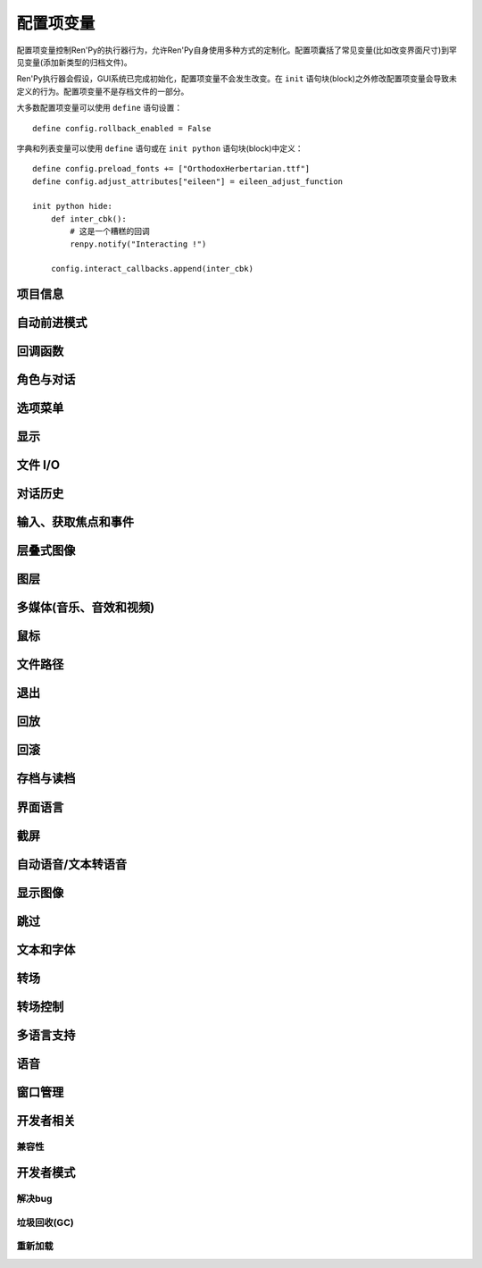 .. _configuration-variables:

=======================
配置项变量
=======================

配置项变量控制Ren'Py的执行器行为，允许Ren'Py自身使用多种方式的定制化。配置项囊括了常见变量(比如改变界面尺寸)到罕见变量(添加新类型的归档文件)。

Ren'Py执行器会假设，GUI系统已完成初始化，配置项变量不会发生改变。在 ``init`` 语句块(block)之外修改配置项变量会导致未定义的行为。配置项变量不是存档文件的一部分。

大多数配置项变量可以使用 ``define`` 语句设置：

::

    define config.rollback_enabled = False

字典和列表变量可以使用 ``define`` 语句或在 ``init python`` 语句块(block)中定义：

::

    define config.preload_fonts += ["OrthodoxHerbertarian.ttf"]
    define config.adjust_attributes["eileen"] = eileen_adjust_function

    init python hide:
        def inter_cbk():
            # 这是一个糟糕的回调
            renpy.notify("Interacting !")

        config.interact_callbacks.append(inter_cbk)

.. project-info:

项目信息
-------------

.. var:: config.name = ""

    一个字符串给定了游戏名。这个配置项还会用作回溯等日志文件名的一部分，与版本号一起使用。

.. var:: config.version = ""

    一个字符串，指定游戏版本号。这个配置项还会用作回溯等日志文件名的一部分。

.. var:: config.window_icon = None

    若非None，该项应该是一个图片的文件名。这个图片用作主窗口的图标。该项不会用作windows平台的执行程序和mac电脑的app缩略图，那些使用 :ref:`特殊文件 <special-files>`。

.. var:: config.window_title = None

    包含Ren'Py游戏的窗口标题的静态部分。后面加上 :var:`_window_subtitle` 就是窗口的完整标题名。

    若为None，也就是默认情况，默认值取 :var:`config.name`。

.. _auto-forward-mode:

自动前进模式
-------------

.. var:: config.afm_bonus = 25

    自动前进模式生效的情况下，计算对话字符串长度时，额外添加的字符数量。

.. var:: config.afm_callback = None

    若非None，这是一个Python函数，用于判断启用自动前进是否安全。该项的意义在于，语音系统中播放某个语音途中禁用自动前进功能。

.. var:: config.afm_characters = 250

    自动前进模式下，播放各段对话间存在一个间隔时间。该配置项设置的值表示该长度的字符串与这个间隔时间等效。

.. var:: config.afm_voice_delay = .5

    语音文件播放完成后，在AFM能进入下一段文本之前，等待的时间值，单位为秒。

.. _config-callbacks:

回调函数
-----------

.. var:: config.after_default_callbacks = [ ... ]

    一个函数列表。当 dafault 语句执行时会无参调用列表中的函数。
    default语句除了初始化阶段执行之外，还会在游戏启动之前、加载存档时、回滚之后、lint检查前和少数其他时机。

    与default语句类似，这些回调函数也是一个添加游戏必要数据的好地方。

.. var:: config.context_callback = None

    当Ren'Py进入一个新上下文(context)时(比如某个菜单上下文)，调用的回调函数。

.. var:: config.interact_callbacks = [ ... ]

    一个(不带入参的)回调函数列表，当互动行为开始或重新开始时调用列表中的函数。

.. var:: config.label_callbacks = []

    这是到达某个脚本标签(label)后会调用的函数列表。调用时使用两个参数。第一个参数是脚本标签(label)名。第二个参数在通过jump、call或创建新上下文(context)的情况下为True，其他情况下为False。

.. var:: config.periodic_callbacks = [ ... ]

    若非None，该项应该是一个函数列表。列表中的函数会以大约20Hz的频率被不断调用，不带任何入参。

.. var:: config.python_callbacks = [ ]

    一个函数列表。列表中的函数会在初始化阶段之外的任何时候被调用，不使用任何入参。

    这种函数的可能用途之一，是某个变量每次调整后，都需要使用一个函数将其值限制在某个范围内的情况。

    当Ren'Py启动时游戏未启动前，这些函数就可以被调用，而且可能这些函数相关的变量还未进行初始化。这些函数被要求处理这种情况，通过使用 ``hasattr(store, 'varname')`` 检查某个变量是否定义过。

.. var:: config.python_exit_callbacks = [ ]

    一个函数列表。当Ren'Py退出应用程序时会调用该列表的函数。该项设计用于Python模块中对象析构和内存释放。

    由于很多Ren'Py自身的模块在调用这些函数前就已被释放，此时调用Ren'Py提供的函数就是不安全的。

.. var:: config.scene_callbacks = [ ]

    一个回调函数列表。当运行scene语句或调用 :func:`renpy.scene` 函数时，将调用该配置项的函数列表。
    调用时使用一个入参，即调用scene语句作用的图层名称。
    当对应图层清空后，在scene语句中指定的图像添加前，设置的函数列表将被调用。

    Ren'Py处于自身的原因可能也会调用 renpy.scene。所以建议在运行这些回调函数前检查图层名。

.. var:: config.start_interact_callbacks = ...

    一个函数列表，当某个互动行为开始后(不带入参)被调用。某个互动行为重新开始的情况下，这些回调函数不会被调用。

.. var:: config.statement_callbacks = [ ... ]

    一个函数列表，在某个语句执行后将调用该配置项的函数列表。
    调用时，会将语句的名字作为参数传给这些函数。下面是一些比较特殊的语句名。
    

    "say"
        普通say语句。

    "say-bubble"
        气泡模式的say语句。

    "say-nvl"
        NVL模式的say语句。

    "say-centered"
        被设置为 :var:`centered` 的角色使用say语句。

    "menu":
        普通menu语句。

    "menu-nvl"
        NVL模式的menu语句。

    "menu-with-caption"
        带一个标题的menu语句。

    "menu-nvl-with-caption"
        NVL模式下带一个标题的menu语句。

    默认的回调函数就是实现 ``window auto`` 效果的函数。

.. var:: config.with_callback = None

    若非None，该项应该是一个函数，会在使用 :ref:`with语句 <with-statement>` 时被调用。
    这个函数可以在转场(transition)过程中对添加在界面上的临时元素做出响应。
    转场(transition)过程中，调用该函数时使用两个入参：当前正使用的转场，以及后续要使用的转场。
    第二个入参通常为None，除了在with语句中显式声明。
    该函数会返回一个转场(transition)，可能就是作为入参的那个转场，也可能不是。

.. _characters-and-dialogue:

角色与对话
-----------

.. var:: config.all_character_callbacks = [ ]

    可以通过所有角色调用的回调函数列表。这个列表会前向添加到指定角色回调函数列表。
    Ren'Py会把自身用到的回调函数添加到该列表中。

.. var:: config.character_callback = None

    :class:`Character` 对象回调参数 `callback` 的默认值。

.. var:: config.character_id_prefixes = [ ... ]

    该项指定了一个可以用于 :func:`Character` 对象的样式特性(property)前缀列表。当某个样式前缀与列表中的前缀匹配，带有那个前缀的可视组件就会应用对应的样式。

    例如，给默认GUI添加“namebox”前缀。当某个角色给定了 `namebox_background` 特性时，它会将带有id “namebox”的可视组件设置为say界面的 :propref:`background`。

.. var:: config.say_allow_dismiss = None

    若非None，这应是一个函数。当用户尝试dismiss某个 :ref:`say 语句 <say-statement>` 时，该函数会被调用，不使用任何入参。如果该函数返回True就允许dismiss，否则就忽略。

.. var:: config.say_arguments_callback = None

    若非None，这个函数使用当前发言角色作为第一个参数，参数列表后面是其他固定位置参数和关键词参数。任何时候使用say语句都会调用该函数。调用时通常包含一个interact入参，还可以使用其他在say语句中提供的参数。

    该函数会返回一对结果，包含一个固定位置入参的元组(大多数情况下是空的)，以及一个关键词入参的字典(大多数情况只包含interact)。

    举例：

    ::

        def say_arguments_callback(who, interact=True, color="#fff"):
            return (), { "interact" : interact, "what_color" : color }

        config.say_arguments_callback = say_arguments_callback

.. var:: config.say_sustain_callbacks = [ ... ]

    不使用入参调用的函数列表，在某行带pause分句的对话中，第二次或之后其他互动行为时被调用。该函数用于在暂停状态保持语音播放。

.. _choice-menus:

选项菜单
---------

.. var:: config.auto_choice_delay = None

    若非None，这个变量给定了一个时间值(单位为秒)，这个时间值内Ren'Py会暂停，之后会在游戏内选项中随机选择一个。我们希望这个配置项在发布版本中始终设置为None，不过没有什么人工做互动的情况下可以用来自动演示。

.. var:: config.menu_arguments_callback = None

    若该项不是None，应是一个函数，可能有固定位置入参和关键词入参。当menu语句运行时，就调用该项配置的函数。入参就是menu语句。

    返回值有两个，一个是包含固定入参的元组(大多数情况下是空的)，以及关键词入参的字典型数据。

.. var:: config.menu_include_disabled = False

    设置了这个配置项后，可以使用if语句将某个分支选项(choice)禁用，效果类似禁用某个按钮(button)。

.. var:: config.menu_window_subtitle = ""

    进入主菜单或游戏菜单时，:var:`_window_subtitle` (窗口标题)变量设置为该项的值。

.. var:: config.narrator_menu = True

    若为True，菜单内的叙述会使用旁白(narrator)角色。否则，叙述会显示为菜单标题。

.. _config-display:

显示
-------

.. var:: config.adjust_view_size = None

    若非None，该项应该是一个函数，使用两个入参：物理窗口的宽度和高度。它会返回一个元组，给出OpenGL视点(viewport)的宽度和高度，也就是Ren'Py会绘制图片的一块屏幕区域。

    该项配置用于配置Ren'Py只允许使用某些尺寸的屏幕。例如，下列配置值允许使用原始屏幕的整数倍大小(保持宽高比)：

    ::

        init python:

            def force_integer_multiplier(width, height):
                multiplier = min(width / config.screen_width, height / config.screen_height)
                multiplier = max(int(multiplier), 1)
                return (multiplier * config.screen_width, multiplier * config.screen_height)

            config.adjust_view_size = force_integer_multiplier

.. var:: config.display_start_callbacks = [ ]

    该项包含一个函数列表，在Ren'Py显示某个窗口后渲染窗口第一帧之前调用。
    该项的主要用途是，允许某些需要初始化GUI的库，比如OpenGL函数，读取资源文件。

.. var:: config.gl_clear_color = "#000"

    在有意义的图像绘制前，用于清理窗口使用的颜色。当游戏在窗口或显示器全屏模式下的显示器高宽比与游戏定义的高宽比不匹配时，letterbox或pillarbox的边框就是用的这种颜色。

.. var:: config.gl_lod_bias = -0.5

    uniform变量 :ref:`u_lod_bias <u-lod-bias>` 的默认值，控制Ren'Py使用的mipmap。

.. var:: config.gl_resize = True

    决定是否允许用户调整OpenGL绘制窗口的大小。

.. var:: config.gl_test_image = "black"

    运行OpenGL性能测试时使用的图片名称。这个图片会在启动时显示5帧或者0.25秒，然后自动隐藏。

.. var:: config.minimum_presplash_time = 0.0

    设置了一个时间值，单位为秒。表示presplash、安卓presplash或iOS的启动画面最短显示的时间。如果Ren'Py在这段时间内完成初始化，它将会休眠，确保图像至少显示配置的时间。如果Ren'Py启动耗时较长，启动画面也可以显示更久。

.. var:: config.nearest_neighbor = False

    默认使用近邻过滤，支持像素化和柔化。

.. var:: config.physical_height = None

    若设置后，该项表示Ren'Py游戏窗口的默认高度，单位为像素。
    若没有设置，窗口的默认高度为 :var:`config.screen_height`。

.. var:: config.physical_width = None

    若设置后，该项表示Ren'Py游戏窗口的默认宽度，单位为像素。
    若没有设置，窗口的默认宽度为 :var:`config.screen_width`。

.. var:: config.screen_height = 600

    游戏窗口的虚拟高度，单位为像素。
    如果没有设置 :var:`config.physical_height` 的值，默认与游戏窗口尺寸相同。
    通常会该项设置为比 :func:`gui.init` 更大的数值。

.. var:: config.screen_width = 800

    游戏窗口的虚拟宽度，单位为像素。
    如果没有设置 :var:`config.physical_height` 的值，默认与游戏窗口尺寸相同。
    通常会该项设置为比 :func:`gui.init` 更大的数值。

.. var:: config.shader_part_filter = None

    若不是None，该项是一个函数，调用时使用一个shader组成的元组作为入参。返回值是一个新的shader元组。

.. _file-i-o:

文件 I/O
---------

.. var:: config.file_open_callback = None

    若非None，该项是一个函数，当某个文件需要被打开是会调用该函数。函数会返回一个类似文件的对象，或者使用Ren'Py的文件加载机制时返回None。类似文件的对象必须能用使用read、seed、tell和close方法。

    对应的，还需要定义 :var:`config.loadable_callback` 。

.. var:: config.open_file_encoding = False

    若非False，:func:`renpy.open_file` 的 `encoding` 参数为None时，则使用该配置项。
    该配置项主要用于Python 2游戏使用Python 3的 :func:`renpy.file` 函数可以默认以文本模式打开文件。

    该配置项的默认值源自环境变量RENPY_OPEN_FILE_ENCODING。

.. _config-history:

对话历史
--------

.. var:: config.history_callbacks = [ ... ]

    该项包含一个回调(callback)函数列表，其中的回调函数会在Ren'Py在_history_list中添加新对象之前被调用。调用回调函数时，新增的HistoryEntry对象会作为第一个入参，还可以在那个对象中添加新的字段(field)。

    Ren'Py使用内置的历史回调函数，所以创作者应该将自己的回调函数添加到这个列表中，而不是替换整个列表。

.. var:: config.history_current_dialogue = True

    若为True，当前对话会加入并显示在history界面中。

.. var:: config.history_length = None

    Ren'Py保存的对话历史层的数量。该项被默认GUI设置为250。

.. _input-focus-and-events

输入、获取焦点和事件
---------------------

.. var:: config.allow_screensaver = True

    若为True，游戏运行时可以激活截屏工具。若为False，禁用截屏工具。

.. var:: config.controller_blocklist = [ ... ]

    一个字符串列表，每个字符串都会尝试匹配对应游戏控制器的GUID。
    当字符串匹配到控制器GUID(可以在 :file:`log.txt` 中看到对应日志)或其前缀，将在初始化阶段就禁用对应控制器。

.. var:: config.focus_crossrange_penalty = 1024

    当用键盘移动焦点时，这是应用于垂直于所选方向的宽容度，单位为像素。

.. var:: config.input_caret_blink = 1.0

    若非False，将设置默认光标的闪烁间隔时间，单位为秒。

.. var:: config.keymap = { ... }

    这个配置项是一个字典，包含了键盘按键和鼠标按键跟每个操作之间的映射关系。详见 :doc:`定制按键映射 <keymap>` 章节内容。

.. var:: config.longpress_duration = 0.5

    在触控设备上，用户需要按住屏幕多少时间才会被认为是一次长按操作。

.. var:: config.longpress_radius = 15

    在触控设备上，用户长按需要维持的最小像素数量。

.. var:: config.longpress_vibrate = .1

    在触控设备上，用户长按操作后的震动时长。

.. var:: config.pad_bindings = { ... }

    等效于游戏手柄的 :var:`config.keymap`。详见 :doc:`keymap` 章节。

.. var:: config.pass_controller_events = False

    若为True，类似pygame控制器的相关事件会发送到可视组件的事件处理器。反之，则由Ren'Py处理以上事件。

.. var:: config.pass_joystick_events = False

    若为True，类似pygame手柄的相关事件会发送到可视组件的事件处理器。反之，则由Ren'Py处理以上事件。

.. var:: config.web_input = True

    若为True，Web平台会使用浏览器的输入系统处理 :func:`renpy.input`。
    若为False，Ren'Py使用自己的输入系统。浏览器的输入系统支持更多语言类型、虚拟键盘等一些便利功能，但无法定制化。

    该项可以在初始化阶段修改，也可以在translate python语句块中修改。

    若要在触控设备上使用浏览器的输入系统，可以这样设置：

    ::

        define config.web_input = renpy.variant("touch")

.. _config-layered-images:

层叠式图像
-----------

.. var:: config.layeredimage_offer_screen = True

    该项设置层叠式图像 ``offer_screen`` 特性的默认值。详见 :ref:`相关章节 <layeredimage-statement>` 。

.. _config-layers:

图层
------

.. var:: config.bottom_layers = [ "bottom", ... ]

    一个图层(layer)名的列表，该列表中的图层会显示在其他所有图层下面，并且不接受应用于所有图层上的转场(transition)。
    如果某个图层在该列表中，它就不能再存在于列表 :var:`config.layers`` 和 :var:`config.top_layers` 中。

.. var:: config.choice_layer = "screens"

    选择界面(使用menu语句)显示的图层(layer)名。

.. var:: config.clear_layers = [ ... ]

    一个图层(layer)名的列表，当进入主菜单和游戏菜单时，就会清除列表上所有图层的图像。

.. var:: config.context_clear_layers = [ 'screens', 'top', 'bottom', ... ]

    一个图层(layer)名的列表，当进入一个新的上下文(context)时，会清除列表上所有图层的图像。

.. var:: config.default_tag_layer = "master"

    图像显示的默认图层(layer)，前提是图像标签(tag)在 :var:`config.tag_layer` 不存在。

.. var:: config.detached_layers = [ ]

    该项设置的图层不会自动添加到场景中。
    它们总是被当作 :var:`粘滞图层 <config.sticky_layers>` ，并且用作嵌在 :class:`Layer` 可视组件中。

.. var:: config.interface_layer = "screens"

    内建界面显示时使用的图层。

.. var:: config.layer_clipping = { ... }

    控制图层(layer)剪裁。这是一个从图层名称到(x, y, height, width)元组的映射关系，其中x和y的值是从图层左上角开始计算的坐标值，height和width是图层的高和宽。

    如果某个图层没有在config.layer_clipping中提及，则该图层会使用其容器的完整尺寸，通常也就是整个界面。
    少数情况下其显示在一个可视组件 :class:`Layer` 内。

.. var:: config.layer_transforms = { }

    一个字典，用于表示图层名称与对应的变换列表。
    所有变换会在最后应用于图层，生效时间在 ``show layer`` 和 ``camera`` 变化之后。

    若图层名为None，变换会应用于所在定义在 :var:`config.layers` 中的图层，生效时间晚于各种转场(transition)。

.. var:: config.layers = [ 'master', 'transient', 'screens', 'overlay', ... ]

    该配置项是一个所有Ren'Py已知图层(layer)的列表，按这些图层在界面的显示顺序排列。(列表中第一个元素就是最底部的图层。)Ren'Py内部会使用“master”、“transient”、“screens”和“overlay”图层(未来可能还有其他图层)，所以这些图层应该总是保存在这个列表中。

    :func:`renpy.add_layer` 函数可以在不需要知道该配置项原始内容的情况下，新增图层到该列表。

.. var:: config.overlay_layers = [ 'overlay', ... ]

    该项是一个所有可覆盖图层(layer)的列表。可覆盖图层在overlay函数调用前会被清空。“overlay”图层应该总是放在这个列表中。

.. var:: config.say_layer = "screens"

    显示say界面的图层(layer)。指定的图层名必须配置在 :var:`config.context_clear_layers` 中。

.. var:: config.sticky_layers = [ "master", ... ]

    该项是一个图层名称的列表。当指定标签的图像显示在这些图层上时，可以暂时顶替 :var:`config.tag_layer` 项，作为图像标签的显示入口。

.. var:: config.tag_layer = { }

    一个字典，将图像标签(tag)字符串映射为图层(layer)名称字符串。当某个图像显示时没有指定图层，就可以根据图像标签在这个字典中找对应的图层。如果图像标签没有在字典中找到，就使用 :var:`config.default_tag_name` 配置的值。

.. var:: config.top_layers = [ "top", ... ]

    一个图层(layer)名的列表，该列表中的图层会显示在其他所有图层上面，并且不接受应用于所有图层上的转场(transition)。
    如果某个图层在该列表中，它就不能再存在于列表 :var:`config.layers`` 和 :var:`config.bottom_layers` 中。

.. var:: config.transient_layers = [ 'transient', ... ]

    该项变量是一个所有临时(transient)图层的列表。临时图层会在每次互动行为后被清空。“transient”应该总是保留在这个列表中。

.. _media-music-sound-and-video:

多媒体(音乐、音效和视频)
-------------------------

.. var:: define config.audio_filename_callback = None

    若非None，该函数调用时需要传入一个音频文件名，并返回另一个音频文件名，并实际播放后者。

    在音频文件格式需要改变，但又不想改游戏脚本时，可以使用该配置项。

.. var:: config.auto_channels = { "audio" : ( "sfx", "", ""  ), ... }

    该项用于定义自动音频通道。它将通道名映射为一个3元的元组：

    * 混合器使用的通道名。
    * 通道上播放文件的前缀。
    * 通道上播放文件的后缀。

.. var:: config.auto_movie_channel = True

    若为True，`play` 入参传入 :func:`Movie`。每个影片都会自动生成对应的音频通道名。

    :var:`config.single_movie_channel` 的优先级高于该配置项。

.. var:: config.context_fadein_music = 0

    上下文(context)发生变化时，Ren'Py播放音乐淡入的时间值，单位为秒。(通常是指游戏加载的情况)

.. var:: config.context_fadeout_music = 0

    上下文(context)发生变化时，Ren'Py播放音乐淡出的时间值，单位为秒。(通常是指游戏加载的情况)

.. var:: config.enter_sound = None

    若非None，这是进入游戏菜单播放的音效文件。

.. var:: config.exit_sound = None

    若非None，这是离开游戏菜单播放的音效文件。

.. var:: config.fadeout_audio = 0.016

    默认的音频淡出时间。
    使用 ``stop`` 语句和 :func:`renpy.music.stop` 函数停止某个音频，
    或者使用 ``play`` 语句和 :func:`renpy.music.play` 函数开始一段新的音轨都会用到淡出效果。
    不过音频队列不会使用淡出效果来衔接。

    这个暂短的淡出可以用来掩盖音频停止和切换时的点击声和爆音。

.. var:: config.game_menu_music = None

    若非None，该项是在游戏菜单时播放的音乐文件。

.. var:: config.main_menu_music = None

    若非None，就是一个在主菜单播放的音乐文件。

.. var:: config.main_menu_music_fadein = 0.0

    :var:`config.main_menu_music` 中用于淡入的时间，单位为秒。

.. var:: config.main_menu_stop_channels = [ "movie", "sound", "voice", ... ]

    一个音频通道列表名，当进入或返回主菜单时将停止对应音频通道的声音。

.. var:: config.mipmap_movies = False

    :func:`Movie` 的mipmap入参默认值。

.. var:: config.movie_mixer = "music"

    当某个 :func:`Movie` 对象自动定义的视频播放通道所使用的混合器(mixer)。

.. var:: config.play_channel = "audio"

    被 :func:`renpy.play` 、 :propref:`hover_sound` 和 :propref:`activate_sound` 使用的音频通道名称。

.. var::  config.preserve_volume_when_muted = False

    若为False，即默认值，当音频通道处于静音状态时，对应通道的音量值为0，并不能改变。
    否则，音频通道在静音状态下可以调整音量值。

.. var:: config.single_movie_channel = None

    若非None，当 `play` 参数传入 :func:`Movie` 时，该配置项决定了影片播放使用的通道。
    该项不能设置为“movie”，因为“movie”是Ren'Py预留的关键字。

.. var:: config.skip_sounds = False

    若为True，Ren'Py处于跳过(skipping)状态时将不会播放非循环播放的音频。

.. var:: config.sound = True

    若为True，使用声音。若为False，声音/混合器子系统完全禁用。

.. var:: config.sound_sample_rate = 48000

    声卡运行的采样率。如果你的所有wav文件都使用更低的采样率，修改该项配置可能会改善播放效果。

.. var:: config.web_video_base = "./game"

    在Web浏览器中播放影片时，该项是一个URL链接，与影片文件名相连后得到完整的视频播放链接地址。
    可以包括子目录，比如 “https://share.renpy.org/movies-for-mygame/” 。

    这样做可以让文件比较大的视频文件与游戏其他内容放在不同的服务器上。

.. var:: config.web_video_prompt = _("Touch to play the video.")

    iOS系统手机版Safari上运行时，用户需要点击后才能播放带音频的影片。
    该配置项是提示用户点击的消息。

.. var:: config.webaudio_required_types = [ "audio/ogg", "audio/mp3" ]

    运行在Web平台时，Ren'Py将会检查浏览器是否支持播放音频文件的媒体类型。如果支持则直接播放音频文件，如果不支持则使用可能会有声音跳跃问题的asm解码器。

    默认情况下，Chrome和火狐浏览器使用通用Web音频系统，而Safari使用wasm。
    如果游戏中只使用mp3音频文件，可以这样设置：

    ::

        define config.webaudio_required_types = [ "audio/mp3" ]

    在Safari上使用更快的Web音频系统也类似。

.. _config-mouse:


鼠标
-------

.. var:: config.mouse = None

    这个配置项控制用于定义的鼠标指针。若为空，使用系统鼠标，也就是一个黑白色的光标指针。

    否则，该项应该是一个给定多种鼠标类型动画的字典。默认库中使用的键(key)包括“default”、“say”、“with”、“menu”、“prompt”、“imagemap”、“pause”、“mainmenu”和“gamemenu”。键“default”必须存在，它会在其他特定键不存在的情况下使用。
    键可以带有一个 ``pressed_`` 前缀，表示鼠标按下时光标使用的图像。

    字典中的每个键对应的值都是一个(`image`, `xoffset`, `yoffset`)形式元组的列表，按帧排序。

    `image`
        鼠标指针图像。图像的最大尺寸取决于用户的硬件配置。32×32的图像可以用在任何地方，64×64在大多数硬件上可以运行。更大的图像可能就无法工作了。

    `xoffset`
        从指针左端开始算的热点(hotspot)偏移量，单位是像素。

    `yoffset`
        从指针顶端开始算的热点(hotspot)偏移量，单位是像素。

    序列帧以20Hz的频率播放，并在达到最后一帧时从头开始循环。

    :doc:`mouse` 有更多信息和样例。

.. var:: config.mouse_displayable = None

    若非None，该项可以是一个可视组件或者可以返回一个可视组件的可调用对象。
    如果可调用对象可以返回None，Ren'Py会预处理这种情况。

    如果该项的值指定为可视组件，鼠标光标将被隐藏，指定的可视组件会显示在其他所有画面元素之上。
    指定的可视组件可以相应所以鼠标光标位置和绘制的事件消息，与 :func:`MouseDisplayable` 等组件类似。

    :doc:`mouse` 有更多信息。

.. var:: config.mouse_focus_clickthrough = False

    若为True，鼠标点击使游戏窗口获取焦点，并正常处理点击事件。若为False，则鼠标点击事件将忽略。

.. var:: config.mouse_hide_time = 30

    在配置的时间值内没有鼠标操作就隐藏鼠标指针，单位为秒。该项应该配置成比读取一个界面的期望时间长，这样鼠标用户就不会遇到鼠标消失的时间比鼠标显示时间更长的情况。

    若为None，鼠标指针永远不会隐藏。

.. _config-paths:

文件路径
---------

.. var:: config.archives = [ ]

    用于搜索图片和其他数据的归档文件列表。所有归档文件的入口应该是包含归档文件基本名的字符串，不包含.rpa扩展名。

    归档文件的搜索按照列表中的顺序进行。第一个搜索到的归档文件会被使用。

    在启动阶段，Ren'Py会检索game目录内的所有归档文件，按照ascii码排序，自动插入到这个列表中。例如，如果Ren'Py找到了文件 :file:`data.rpa`、:file:`patch01.rpa` 和 :file:`patch02.rpa`，最终生成的列表为 ``['patch02', 'patch01', 'data']`` 。

.. var:: config.gamedir = ...

    游戏中 :file:`game/` 目录的完整路径。该项是一个只读变量。
    但不能保证所有文件都保存在该卢姆，尤其是在安卓之类的平台上。

.. var:: config.savedir = ...

    存档目录的完整路径。这只应该在 ``python early`` 语句块中配置。
    如果不在 ``python early`` 语句块中设置，则可以通过配置项 :var:`config.save_directory` 生成初始值。

.. var:: config.search_prefixes = [ "", "images/", ... ]

    搜索的文件名前添加的前缀列表。

.. var:: config.searchpath = [ 'common', 'game', ... ]

    一个目录列表，用于在这些目录下搜索图片、音乐、归档及其他媒体文件，但不包括脚本文件。该项会初始化为包含“common”和游戏目录的一个列表。

.. _config-quit:

退出
----

.. var:: config.quit_action : Action

    当用户点击程序窗口的退出按钮时调用的行为。默认的行为会提示用户确认是否真的想要退出。

.. var:: config.quit_callbacks = [ ... ]

    一个函数列表，在Ren'Py进程终止时将(无参)调用。用于释放资源，例如打开的文件或启动的线程。

.. var:: config.quit_on_mobile_background = False

    若为True，当移动app失去焦点时就会退出，而不是在后台保存自身状态。
    (参考配置项 :var:`config.save_on_mobile_background`，其控制具体表现。)

.. _config-replay:

回放
-----

.. var:: config.after_replay_callback = None

    若非None，该项是回放(replay)结束后，不使用入参那调用的函数。

.. var:: config.replay_scope = { "_game_menu_screen" : "preferences" }

    一个字典，在回放时将默认存储区的变量映射到指定的变量。

.. _config-rollback:

回滚
-----

.. var:: config.call_screen_roll_forward = False

    当界面的 `roll_forward` 特性值为None时，则使用该配置项的值。

.. var:: config.ex_rollback_classes = [ ]

    该项为一个对象列表，可以使之前的版本中回滚会告警的类，不再产生告警信息。
    如果创作者不想要某个类对回滚操作的支持，就把类的对象放在该列表中。

    有时候，并不需要如实一一添加，而只要把自定义类的基类 ``object`` 添加到列表中。

.. var:: config.fix_rollback_without_choice = False

    该项决定了回退时，内建菜单和imagemap的构建方式。该项默认值是False，表示只有之前选择的菜单选项是可以点击的。
    若设置为真(False)，之前的选择会被标记，但所有选项都不是可点击的。用户可以使用点击在回退缓存中处理随意向前。

.. var:: config.hard_rollback_limit = 100

    Ren'Py允许用会回滚的最大步数。该项设置为0则完全不允许回滚。我们不推荐这样做，因为回滚是用户错误使用跳过功能后，回看之前文本的有效途径。

.. var:: config.pause_after_rollback = False

    若为False，即默认值，回滚将跳过所有暂停，只在某些对话和菜单选项才会停止。
    若为True，Ren'Py在回滚时，所有用户可能遇到的没有设置时间的暂停都会停止。

.. var:: config.rollback_enabled = True

    设置是否允许用户在游戏中回滚(rollback)。若设置为False，用户不能主动回滚。

.. var:: config.rollback_length = 128

    当回滚(rollback)日志中存在超过这个配置项数量的语句时，Ren'Py会修剪日志。这也包括脚本改变导致的读取存档时，Ren'Py会回滚的最大步数。

    将该项设置得比默认值更低可能会导致Ren'Py运行不稳定。

.. var:: config.rollback_side_size = .2

	如果侧回滚被启用，则侧回滚的屏幕部分被单击或触摸时会导致回滚。

.. _config-saving-and-loading:

存档与读档
----------

.. var:: config.after_load_callbacks = [ ... ]

    读档时，(无入参)调用的回调函数列表。

    若回调函数会修改数据(例如，从旧版迁移数据到新版)，应该调用 :func:`renpy.block_rollback` 函数，以防止用户回滚导致修改回退。

.. var:: config.auto_load = None

    若非None，该项表示Ren'Py启动时自动加载的一个存档文件名。该项是提供给针对开发者用户，而不是终端用户用的。将该项设置为1的话，就会自动读取槽位1的存档。

.. var:: config.autosave_callback = None

    后台自动存档时，将调用的回调函数或行为函数列表。尽管可以在列表中添加行为函数，但如果返回其他行为函数则不会执行。

    若非行为类回调函数会显示一个可视组件或界面，需要调用 :func:`renpy.restart_interaction`。

    ::
        define config.autosave_callback = Notify("Autosaved.")

.. var:: config.autosave_frequency = 200

    表示经过多少次互动行为后会发生自动存档。如果要禁用自动存档，将 :var:`config.has_autosave` 设置为False，不需要修改该项的值。

.. var:: config.autosave_on_choice = True

    若为True，Ren'Py会在每次游戏内选项后自动存档。(当 :func:`renpy.choice_for_skipping` 被调用时。)

.. var:: config.autosave_on_input = True

    若为True，Ren'Py在用户输入文本时自动保存(调用 :func:`renpy.input` 时)。

.. var:: config.autosave_on_quit = True

    若为True，Ren'Py会在用户做出以下操作时尝试自动存档：退出、返回主菜单、游戏中读取其他存档。(存档时，当用户被提示确认就会执行自动存档。)

.. var:: config.autosave_prefix_callback = None

    若不是None，该项是一个无参调用的函数，会返回自动存档文件名的前缀。
    默认前缀为“auto-”，对应的存档文件名分别为“auto-1”、“auto-2”等。

.. var:: config.autosave_slots = 10

    自动存档使用的槽位编号。

.. var:: config.file_slotname_callback = None

    若非None，该项是一个回调函数，会被 :ref:`文件行为函数 <file-actions>` 使用，将某个存档页和对应的名称转换为存档槽的名称，
    并传给 :ref:`存档函数 <save-functions>`。

    `page`
        该项是一个字符串，对应当前存档页的名称。该字符串通常包含一个数字，但也可能会包含特殊字符串比如“quick”或“auto”。

    `name`
        该项是一个字符串，包含当前存档页上某个存档槽的名称。
        该项也可以包含正则表达式(比如 r'\d+')，所有匹配正则表达式的结果都将包含在返回结果中。

    默认行为等效于：

    ::

        def file_slotname_callback(page, name):
            return page + "-" + name

        config.file_slotname_callback = file_slotname_callback

    该配置项的用途之一是，给存档文件名加前缀。

    相关信息查看 :var:`config.autosave_prefix_callback`。

.. var:: config.has_autosave = True

    若为True，游戏会启动自动保存。若为False，禁用自动保存。

.. var:: config.load_failed_label = None

    如果配置为一个字符串，表示一个脚本标签(label)。脚本修改过多导致Ren'Py无法恢复产生读档失败的情况下，将跳转到该脚本标签。
    在执行读档前，Ren'Py将主控流程切换为最后执行语句开头，并清空调用栈。

    也可以配置为一个函数。该函数没有入参，返回值需要是一个脚本标签(label)。

.. var:: config.loadable_callback = None

    若非None，该函数调用时带一个文件名。当文件可以加载时，函数返回True，否则返回False。这个函数可以跟
    :var:`config.file_open_callback` 或 :var:`config.missing_image_callback` 协同生效。

.. var:: config.quicksave_slots = 10

    快速存档使用的槽位编号。

.. var:: config.save = True

    若为True，Ren'Py才允许玩家存档。若为False，Ren'Py则不允许玩家存档，甚至不会显示任何存档。

.. var:: config.save_directory = "..."

    用于生成游戏和保存持久化信息使用的目录。具体的游戏目录取决于不同的平台：

    Windows
        %APPDATA%/RenPy/`save_directory`

    Mac OS X
        ~/Library/RenPy/`save_directory`

    Linux/Other
        ~/.renpy/`save_directory`

    该项设置为None的话，将在game目录下创建一个“saves”文件夹。不推荐这样做，因为这无法防止game目录被系统的多用户共享。当某个游戏以管理员身份安装，以普通用户运行时，这种配置也会导致运行问题。

    配置该项时，必须使用define语句或者Python语句块。无论使用哪种，配置项的语句都会在其他任何语句之前运行，所以其应该是一个字符串而不能是表达式。

    需要打开存档目录时，使用 :var:`config.savedir` 而不是config.save_directory。

.. var:: config.save_dump = False

   如果设置为True，存档时Ren'Py会创建文件save_dump.txt。生成的文件包含所有存档文件中的对象。每一行包含相关的占用空间估测，对象路径，某个对象是否别名的信息，以及对象的行为表现。

.. var:: config.save_json_callbacks = [ ]

    用于创建json对象的一个回调函数列表，创建的json对象可以通过 :func:`FileJson`
    和 :func:`renpy.slot_json` 接入并执行存储和标记操作。

    每个回调函数都是用某个保存过的Python字典调用。回调函数修改字典内容时，应使用适配json的Python数据类型，比如数值、字符串、列表和字典。在字典结尾的回调函数会作为存档槽位的一部分保存。

    字典中的键值可能开始是一个下划线符号(_)。这些键是Ren'Py使用的，并且不应该修改。

    例如：

    ::

        init python:
            def jsoncallback(d):
                d["playername"] = player_name

            config.save_json_callbacks.append(jsoncallback)

    ``FileJson(slot)`` 和 ``renpy.slot_json(slot)`` 会在游戏存档时，将 ``d`` 的状态覆盖。
    游戏存档时，变量 ``player_name`` 的值依然可以通过 ``FileJson(slot, "playername")`` 访问。

.. var:: config.save_on_mobile_background = True

    若为True，移动app会在失去焦点时保存自身状态。保存状态的方式需要在app重新启动后能自动读档(并回复进度)。

.. var:: config.save_persistent = True

    若为True，Ren'Py会保存持久化数据。若为False，持久化数据不会保存在存档中，游戏结束后持久化数据任何改变都将丢失。

.. var:: config.save_physical_size = True

    若为True，窗口的物理尺寸会保存在环境设定(preference)中，并在游戏挂起时保存。

.. var:: config.save_token_keys = [ ]

    一个由键(key)组成的列表，用于存放一些游戏加载存档时的可信信息。
    这样可以让游戏创作者自定义存档文件，且加载不会显示警告。

    若要在当前电脑上允许存储token，需要打开 :ref:`console <console>` 并运行：

    ::

        print(renpy.get_save_token_keys())

    该命令会将key输出在log.txt文件中。然后就可以把这些输出结果用在 config.save_token_keys 中。
    必须使用define语句或python early语句块中定义该项的值。

.. var:: config.thumbnail_height = 75

    游戏存档使用的缩略图高度。读档时，会显示这些缩略图。
    请注意，缩略图会按自身实际尺寸显示，而不是根据该项。

    默认GUI可以改变该项的值。

.. var:: config.thumbnail_width = 100

    游戏存档使用的缩略图宽度。读档时，会显示这些缩略图。
    请注意，缩略图会按自身实际尺寸显示，而不是根据该项。

    默认GUI可以改变该项的值。

.. _config-screen-language:

界面语言
---------

.. var:: config.always_shown_screens = [ ]

    Ren'Py中始终强制显示的界面列表。该列表中的界面在UI隐藏时或打开菜单时，依然会显示。
    列表中的某个界面就算尝试隐藏或不显示，依然会被强制显示。
    一般只被Ren'Py内部使用，也可以根据需求修改该列表。

    通常直接设置 :var:`config.overlay_screens` 更合适。

.. var:: config.context_copy_remove_screens = [ 'notify', ... ]

    该项是一个界面列表。当回滚或保存时导致上下文(context)复制时，将移除列表中的所有界面。

.. var:: config.help = None

    :func:`Help` 行为的默认值。

.. var:: config.help_screen = "help"

    帮助界面名称，可以通过调用 :func:`Help` 行为函数或按键盘F1键呼出。

.. var:: config.imagemap_auto_function : Callable

    一个函数，可以将界面语言中 :ref:`imagebutton <sl-imagebutton>` 或 :ref:`imagemap <sl-imagemap>`
    `auto` 特性(property)扩展为可视组件。这个函数使用auto特性(property)值和使用的图像，以及下列状态之一：“insensitive”、“idle”、“hover”、“selected_idle”、“selected_hover”、“ground”。函数返回一个可视组件对象或None。

    默认的使用方法是使用图像格式化 `auto` 特性，并检查得到的文件名是否存在。

.. var:: config.keep_side_render_order = True

    若为True，Side位置的子串顺序将决定子组件的渲染顺序。

.. var:: config.menu_clear_layers = [ ... ]

    图层名(以字符串形式)列表，列表中的图层在进入游戏菜单时会清空。

.. var:: config.notify : Callable

    :func:`renpy.notify` 和 :func:`Notify` 函数会调用该配置项，入参为 `message` ，效果为显示通知消息。
    默认配置为 :func:`renpy.display_notify` 。
    该配置还可以让创作者拦截通知。

.. var:: config.overlay_screens = [ ... ]

    当覆盖(overlay)启用时，显示的界面列表；当覆盖(overlay)被阻止时，隐藏界面列表。(界面在screen图层上显示，而不是overlay图层。)

.. var:: config.per_frame_screens = [ ... ]

    该项是一个界面名字符串的列表，列表内的界面会在每一帧都更新，而不是每次互动后更新。Ren'Py内部使用这个列表。所以创作者需要在这个列表中添加界面名，而不是整个替换原列表。

.. var:: config.transition_screens = True

    若为True，界面会接受转场(transition)效果，使用溶解(dissolve)从旧的界面状态转为新的界面状态。若为False，只有界面的最新状态会被显示。

.. var:: config.variants = [ ... ]

    一个变换界面列表，用于搜索并选取向用户显示的界面。列表最后的元素总是None，确保能选到默认界面。详见 :ref:`界面变种 <screen-variants>`。

.. _config-screenshots:

截屏
----

.. var:: config.pre_screenshot_actions = [ Hide("notify", immediately=True), ... ]

    一个行为列表，当截屏时调用该列表中的行为函数。该功能用于隐藏一些不想在截图中出现的临时画面元素。

.. var:: config.screenshot_callback : Callable

    发生截屏时调用的函数。调用该函数时带一个参数，即截屏保存的完整文件名。

.. var:: config.screenshot_crop = None

    若非None，该项应是一个(x, y, height, width)元组。截屏会在保存前剪裁为元组描述的矩形。

.. var:: config.screenshot_pattern = "screenshot%04d.png"

    用作创建截屏文件的正则表达式。这个(使用Python的格式规则)表达式应用自然数列生成一个文件名序列。生成的文件名是绝对路径，或与config.renpy_base关联。首个当前不存在的文件名会用作截屏的文件名。

    如果表达式中的目录不存在，则会自动创建目录。详见 :var:`_screenshot_pattern` 。

.. _config-self-voicing-text-to-speech:

自动语音/文本转语音
--------------------

.. var:: config.tts_substitutions = [ ]

    这是一个列表，由(pattern, replacement)组成，用于在文本发到给TTS引擎前进行一些文本和谐。

    pattern可以是字符串或正则表达式，replacement必须是字符串。

    如果pattern是字符串，则会进行转义，然后根据r'\\b'添加对应的前缀和后缀，然后编译为正则表达式。
    当pattern是字符串时，replacement也会进行转义。

    如果pattern是正则表达式，就会直接使用，并且replacement不会进行转义。

    所有的文本替换顺序与该配置项列表顺序相同。
    字符串匹配时会自动考察大小写等情况，并且同时匹配多个替换条件时，只替换第一个匹配的情况。

    例如：

    ::

        define config.tts_substitutions = [
            ("Ren'Py", "Ren Pie"),
        ]

    会将字符串“Ren'Py is pronounced ren'py.”的语音修正为“Ren Pie is pronounced ren pie.”

.. var:: config.tts_voice = None

    若非None，这是一个字符串，表示自动语音模式下播放tts语音时使用的非默认声音。可用的选项跟运行的平台有关联，并且需要设置成特定平台对应特定语音的形式。(在多语言支持的情况下最好也修改该项。)

.. _config-showing-images:

显示图像
---------

.. var:: config.adjust_attributes = { }

    若非None，该项是一个字典型数据。
    当某个包含图像属性(image attribute)的语句或函数执行或预加载时，会将图像标签(tag)作为键值在字典内搜索。
    如果没有搜索到，则使用键值None再次搜索。

    如果搜索到了字典内的值，该值需要是某个函数。
    此函数的入参是一个由图像名称、图像标签(tag)和属性(attribute)组成的元组。
    函数返回值是另一个元组，由一组新的图像属性组成的元组。

    该函数可能会在预加载阶段被调用，所以其不应该依赖于图片的状态。

.. var:: config.cache_surfaces = False

    若为True，图像的底层数据存储在RAM中，允许图像处理器(manipulator)使用时不需要从磁盘加载。若为False，数据会从缓存中删除，但会在显存中存为一份纹理(texture)，降低RAM使用。

.. var:: config.conditionswitch_predict_all = False

    针对 :func:`ConditionSwitch` 和 :func:`ShowingSwitch` 的predict_all入参默认值，决定是否所有可用的可视组件都显示。

.. var:: config.default_attribute_callbacks = { }

    当某个含有图像属性(attribute)的语句或函数执行、预加载时，如果发现该属性的图像当前并没有显示，则从该配置项字典寻找对应图像。如果没有找到，则使用None作为键再次搜索。

    如果还是没找到，则需要执行某个函数。此函数会指定一个图像名称，一个包含必要图像标签和属性的元组。
    次函数会返回一个可迭代数据，包含图像初次显示时应用的额外属性。

    函数的执行结果被认为是附加的，任何显式的冲突和反向的属性都会优先于函数执行结果。

    由于此函数可能在预加载时调用，所以函数必须能在任意状态都响应。

.. var:: config.default_transform = ...

    使用show或scene语句显示某个可视组件时，从此项配置的transform获取并初始化可视组件transform特性(property)的值。

    默认的default_transform是 :var:`center`，居中。

.. var:: config.displayable_prefix = { }

    请见 :ref:`可视组件前缀 <displayable-prefixes>`。

.. var:: config.hide = renpy.hide

    当 :ref:`hide语句 <hide-statement>`
    执行时调用的函数。该项使用与renpy.hide一样的入参。

.. var:: config.image_cache_size = None

    如果非None，该项用于设置 :ref:`图像缓存 <images>` 的大小，是界面尺寸的整倍数，单位为像素。

    如果设置过大，是浪费内存的行为。如果设置过小，图像从磁盘直接加载，会降低性能。

.. var:: config.image_cache_size_mb = 300

    该项用于设置 :ref:`图像缓存 <images>` 的大小，单位是MB。如果 :var:`config.cache_surfaces` 的值是False，每个图像的一个像素占用4 byte的存储空间；否则，每个图像的一个像素占用8 byte的存储空间.

    如果设置过大，是浪费内存的行为。如果设置过小，图像从磁盘直接加载，会降低性能。只要
    :var:`config.image_cache_size` 的配置不是空值(None)，就不使用config.image_cache_size_mb。

.. var:: config.keep_running_transform = True

    若为True，上一个图像使用的transform或ATL语句块(block)会沿用，前提是新图像使用相同的图像标签(tag)。若为False，transform会被停用。

.. var:: config.max_texture_size = (4096, 4096)

    Ren'Py能加载的最大单一纹理(texture)尺寸。该项仅用于3D模型。
    2D图片在有需要时会切分为多个纹理。

    Live2d会将该项调整为符合最大Live2d纹理的尺寸。

.. var:: config.optimize_texture_bounds = True

    当该项为True，Ren'Py会扫描图像并找到所有不透明像素的包围框(bounding box)，并加载这些像素转为一张纹理(texture)。

.. var:: config.predict_statements = 32

    这是一个语句的数量值，包括当前语句，会被检查是否执行图像预加载。从当前语句开始执行广度优先搜索，直到包含配置数量的语句。在这个范围内的语句引用的图像都会在后台预先加载。将该项设置为0会禁用图像预加载功能。

.. var:: config.scene = renpy.scene

    在 :ref:`scene 语句 <scene-statement>` 中用于代替 :func:`renpy.scene` 的函数。需要注意，这个函数用于清空界面，:var:`config.show` 用于显示某个新图像。这个函数具有与 :func:`renpy.scene` 相同的签名(signature)。

.. var:: config.show = renpy.show

    在 :ref:`show <show-statement>` 和 :ref:`scene <scene-statement>` 语句中中用于代替 :func:`renpy.show` 的函数。
    这个函数具有与 :func:`renpy.show` 相同的签名(signature)，并会将未知的关键字参数不做修改直接传入。

.. var:: config.speaking_attribute = None

    若非None，该项是一个字符串，给出了图像属性(attribute)名。图像属性(attribute)会在角色发言时添加到图像上，在角色停止发言时移除。

    This is applied to the image on the default layer for the tag,
    which can be set using :var:`config.tag_layer`.
    

    This is very similar to temporary attributes shown using @ in dialogue
    lines. The attribute is not removed when the text apparition animation
    ends, but when the dialogue window gets dismissed.

.. var:: config.tag_transform = { ... }

    一个字典，将图像标签(tag)字符串映射为transform或者transform的列表。当某个不带at分句的新显示图像出现时，就会根据图像标签在这个字典中找对应的transform或transform列表并应用。

.. var:: config.tag_zorder = { }

    一个字典，将图像标签(tag)字符串映射为zorder值。当某个不带zorder分句的新鲜事图像出现时，就会根据图像标签在这个字典中找对应的zorder值并应用。如果没有找到zorder值，就使用0。

.. var:: config.transform_uses_child_position = True

    若为True，transform会从他们的子类继承 :ref:`位置特性 <position-style-properties>` 。若不是True，就不继承。

.. _config-skipping:

跳过
------

.. var:: config.allow_skipping = True

    如果设置为False，用户就不能跳过游戏的文本内容。 参见 :var:`_skipping` 。

.. var:: config.fast_skipping = False

    该项设置为True的话，允许在开发者模式之外也使用快速跳过。

.. var:: config.skip_delay = 75

    当使用ctrl键跳过语句时，每段对话显示的时间，单位为毫秒。(实际上只是接近配置的值。)

.. var:: config.skip_indicator = True

    若为True，当使用脚本跳过功能时，库(library)会显示一个跳过提醒标志。

.. _config-text-and-fonts

文本和字体
-----------

.. var:: config.font_hinting = { None : "auto" }

    该项是一个字典，指定了hinting模式下 :propref:`hinting` 样式特性各种情况使用的字体文件名。
    当 :propref:`hinting` 为True时，Ren'Py会在字典中搜索并启用对应字体。

    如果字典内没有匹配的键(key)，则启用键为None对应的值。

.. var:: config.font_name_map = { }

    该项是一个字典，表示字体与字体文件路径/字体组的映射关系。
    字体名称简化为 ``{font}`` 标签，并指定标签内文字对应的 :ref:`fontgroup` 功能特性。

.. var:: config.font_transforms = { ... }

    该项用于创建新的字体变换与字体文件的映射关系。
    字体变换可以使用 :func:`Preferences` 激活，将需要的“font transform”当作第一个参数传入即可。

    此字典的键(key)是字体名的字符串，值(value)是一个函数。
    函数可以使用字体或者 :class:`FontGroup` 对象作为入参，返回结果也是一个字体或字体组对象。
    例如，字体变换dejavusans可以这样定义：

    ::

        init python:
            def dejavusans(f):
                return "DejaVuSans.ttf"

            config.font_transforms["dejavusans"] = dejavusans

.. var:: config.font_replacement_map = { }

    该项是一个从(font, bold, italics)到(font, bold, italics)映射，用来使用指定的粗体或斜体替换默认字体。
    例如，如果想要 :file:`Vera.ttf` 版本的斜体使用 :file:`VeraIt.ttf` 代替，可以这样写：

    ::

        init python:
            config.font_replacement_map["Vera.ttf", False, True] = ("VeraIt.ttf", False, False).

    请注意，这种映射只能用于字体的特定变化。也就是说，请求“Vera”字体的粗体兼斜体版本，会得到一个粗体兼斜体版本的“Vera”字体，而不是斜体“Vera”的粗体版本。

.. var:: config.hyperlink_handlers = { ... }

    一个字典，建立超链接协议与协议处理器(handler)之间的映射关系。处理器(handler)是一个函数，使用超链接做为值(在英文冒号之后的内容)，并执行一些行为。如果有返回值，互动行为就停止。否则，点击操作会被忽略，互动行动继续。

.. var:: config.hyperlink_protocol = "call_in_new_context"

    没有关联任何协议的超链接所使用的协议。详见 :tt:`a` 文本标签中关于可用协议部分。

.. var:: config.mipmap_text = False

    :func:`Text` 的mipmap入参默认值, 包括在screen语句中使用的文本。

.. var:: config.new_substitutions = True

    若为True，Ren'Py会将应用新形式(圆括号)替换(substitution)所有显示的文本上。

.. var:: config.old_substitutions = True

    若为True，Ren'Py会将应用旧形式(百分号)替换(substitution) :ref:`say <say-statement>` 和 :doc:`menu <menus>` 语句中显示的文本。

.. var:: config.preload_fonts = [ ... ]

    Ren'Py启动时加载的TrueType和OpenType字体名列表。添加在这个列表中的字体名称可以防止引入新字体Ren'Py出现暂停。

.. var:: config.replace_text = None

    若非None，这是一个使用一个入参的函数，函数向用户展示一段文本。该函数可以将传入的文本原样返回，也可以返回某些数据被替换后的文本。

    只有文本替代执行后且文本已经使用标签(tag)分割，这个函数才会被调用，所以入参就是实际文本。所有可视文本都可以传入这个函数：不限于对话文本，还包括用户接口文本。

    这个函数可以用来把特定的ASCII编码序列替换为Unicode字符，样例如下：

    ::

        def replace_text(s):
            s = s.replace("'", u'\u2019') # apostrophe
            s = s.replace('--', u'\u2014') # em dash
            s = s.replace('...', u'\u2026') # ellipsis
            return s
        config.replace_text = replace_text

    .. seealso:: :var:`config.say_menu_text_filter`

.. var:: config.say_menu_text_filter = None

    若非None，这是一个函数，返回 :ref:`say <say-statement>` 和 :doc:`menu <menus>` 语句中的指定文本。这个函数用于返回新的(或者相同的)字符串替换原来的字符串。

    列表中的函数在say和menu语句的早期就会执行，早于多语言(translation)和文本插值(substitution)。
    若需要一个运行时机更晚的过滤器(filter)，参见 :var:`config.replace_text`。

.. var:: config.textshader_callbacks = { }

    该项是一个字典，键是字符串，值是可调用对象(callable)。当使用 :doc:`textshaders` 中的字符串时，可调用对象会返回另一个textshader名称的字符串。
    该项可以基于某个固定变量值修改textshader。

.. _config-transitions:

转场
-----

.. var:: config.adv_nvl_transition = None

    在ADV模式文本后直接显示NVL模式文本使用的转场效果。

.. var:: config.after_load_transition = None

    loading之后使用的转场效果。

.. var:: config.end_game_transition = None

    游戏正常结束后返回到主菜单使用的转场效果，比如调用return却没有明确的返回点，或者调用 :func:`renpy.full_restart`。

.. var:: config.end_splash_transition = None

    在splashscreen后显示主菜单时使用的转场效果。

.. var:: config.enter_replay_transition = None

    若非None，回放(replay)使用的转场效果。

.. var:: config.enter_transition = None

    若非None，进入游戏菜单时使用的转场效果。

.. var:: config.enter_yesno_transition = None

    若非None，进入yes/no提示界面的转场效果。

.. var:: config.exit_replay_transition = None

    若非None，退出回放(replay)时使用的转场效果。

.. var:: config.exit_transition = None

    若非None，退出游戏菜单使用的转场效果。

.. var:: config.exit_yesno_transition = None

    若非None，退出yes/no提示界面使用的转场效果。

.. var:: config.game_main_transition = None

    若非None，使用 :func:`MainMenu` 行为函数从游戏菜单离开显示主菜单时使用的转场效果。

.. var:: config.intra_transition = None

    在游戏菜单的各界面之间使用的转场效果。(即使用 :func:`ShowMenu` 切换界面。)

.. var:: config.nvl_adv_transition = None

    在NVL模式文本后直接显示ADV模式文本使用的转场效果。

.. var:: config.pause_with_transition = False

    若为False，``pause`` 语句将必定调用 :func:`renpy.pause`。
    若为True，可以指定一个延迟时间，``pause 5`` 语句等效于 ``with Pause(5)``。

.. var:: config.say_attribute_transition = None

    若非None，用image属性(attribute)的say语句改变图像时使用的转场效果。

.. var:: config.say_attribute_transition_callback : Callable

    这里可以配置一个函数，返回一个应用的转场和转场使用的图层。

    该函数有四个入参：图像标签(image tag)， `mode` 参数，含有前置转场标签的 `set` ，以及包含后置转场标签的 `set` 。
    `mode` 参数的值为下列之一：

    * “permanet”，永久修改属性(attribute)，当前say语句开始一直生效。
    * “temporary”，临时修改属性(attribute)，仅对当前say语句生效，之后保存修改过的临时属性。
    * “both”，永久和临时修改属性(attribute)同时生效。(针对部分属性需要在当前say语句之后继续生效，而部分属性需要恢复的情况。)
    * “restore”，临时属性(attribute)失效，恢复之前的值。。

    返回值是一个2元的元组，包含下列内容：

    * 使用的转场(transition)，如果不使用转场则发挥None。
    * 转场所在的图层名，应该是一个字符串或者None。大多数情况下都是None。

    默认应用返回值为(config.say_attribute_transition, config.say_attribute_transition_layer)。

.. var:: config.say_attribute_transition_layer = None

    若非None，这必须是给定图层(layer)名的字符串。(大多数情况都是“master”。)say属性(attribute)会应用于命名的那个图层，且Ren'Py不会暂停等待转场效果发生。在对话显示时，这也会对属性(attribute)中的转场生效。

.. var:: config.window_hide_transition = None

    没有显示指定转场效果时，window hide语句使用的转场效果。

.. var:: config.window_show_transition = None

    没有显示指定转场效果时，window show语句使用的转场效果。

.. _transition-control:

转场控制
----------

.. var:: config.implicit_with_none = True

    若为True，也就是默认值，等效于每次通过对话、菜单输入和imagemap等互动行为之后都使用了 :ref:`with None <with-none>`
    语句。该项用于确保在转场之后旧的界面不再显示。

.. var:: config.load_before_transition = True

    若为True，互动行为的启动会延迟到所用到的所有图像都加载完毕之后。(是的，这个名字很让人讨厌。)

.. var:: config.mipmap_dissolves = False

    :func:`Dissolve`，:func:`ImageDissolve`，:func:`AlphaDissolve` 和 :func:`AlphaMask` 的mipmap入参默认值。

.. var:: config.overlay_during_with = True

    如果我们想要在 :ref:`with 语句 <with-statement>` 覆盖已显示图像就设置为True，如果我们想要在with语句中隐藏重叠部分就设置为False。

.. _config-translation:

多语言支持
-----------

.. var:: config.default_language = None

    若不是None，该项是一个字符串，指定多语言框架下游戏默认使用的语言。

    详见 :doc:`多语言 <translation>`。

.. var:: config.defer_styles = False

    当该项为True时，style语句的执行会推迟到所有 ``translate python`` 语句块(block)执行后。这允许多语言支持python语句块更新某些变量。这些变量会用于多语言支持样式之外的style语句中。

    该项默认值是False， :func:`gui.init` 被调用时会将该项设置为True。

.. var:: config.defer_tl_scripts = Fasle

    当该项为True时，除非选择了指定的语言，Ren'Py不会从tl目录加载脚本。详见 :ref:`deferred-translations`。

.. var:: config.enable_language_autodetect = False

    若为True，Ren'Py会尝试根据玩家系统的地区信息自动决定使用的语言。若自动检测并设置成功，这种语言后续将作为默认的语言。

.. var:: config.locale_to_language_function : Callable

    该函数基于用户所在地区(locale)决定游戏使用的语言。

    函数有两个入参，分别为地区(locale)的ISO编码和行政区(region)的ISO编码。

    返回值是一个字符串，对应支持的语言名称，或者返回None表示使用默认语言。

.. var:: config.new_translate_order = True

    启用新的style和translate语句命令，详见 `Ren'Py 6.99.11 <https://www.renpy.org/doc/html/changelog6.html#ren-py-6-99-11>`_ 。

.. var:: config.translate_clean_stores = [ "gui", ... ]

    一个命名存储区的列表。当使用的语言改变时，列表内存储区的状态会清除并恢复为初始化阶段的值。

.. var:: config.translate_ignore_who = [ ]

    该项是一个角色名的字符串列表，指定的角色台词不会生成多语言转换。
    该项用于需要debug的角色或单纯用作笔记的内容。该项只会进行角色名的字符串匹配，而不是计算表达式的结果。
    (比如该项中包含角色名“e”，在 ``e`` 和 ``l`` 实际为同一个角色对象的情况下，只影响角色e而对角色l无效。)
    

.. _config-voice:

语音
------

.. var:: config.auto_voice = None

    该项可以是一个字符串、一个函数或者空值(None)。若为None，自动语音功能就被禁用。

    若是一个字符串，字符串格式带有与表示对话当前行标识绑定的变量 ``id`` 。如果该项给出了一个存在的文件，那个文件就被作为语音播放。

    若是一个函数，该函数会带一个入参被调用，即对话当前行标识号。该函数应该返回一个字符串，这个字符串给出的文件存在的情况下，文件就会作为语音播放。

    更多细节详见 :ref:`自动语音 <automatic-voice>` 。

.. var:: config.emphasize_audio_channels = [ 'voice' ]

    给出音频通道名的字符串列表。

    如果启用了“emphasize audio”环境设定，当列表内某个音频通道开始播放一个声音时，所有不在列表内的通道都将在 :var:`config.emphasize_audio_volume` 定义的时间(单位为秒)内将自身的音量中值降低到 :var:`config.emphasize_audio_time`
    的值。

    当没有列表内的通道播放声音时，所有不在列表内的通道将在
    :var:`config.emphasize_audio_time` 定义的时间(单位为秒)内将自身的音量中值提高到1.0。

    例如，将该项设置为 ``[ 'voice' ]`` 的话，播放语音时所有非语音通道的音量都会被降低。

.. var:: config.emphasize_audio_time = 0.5

    见上面的说明。

.. var:: config.emphasize_audio_volume = 0.5

    见上面的说明。

.. var:: config.voice_filename_format = "{filename}"

    该项配置的字符串会自动用voice语句的入参字符串替换“filename”，并作为向用户播放的语音文件名使用。例如，如果这里配置的是“{filename}.ogg”，那么  ``voice "test"`` 语句就会播放 :file:`test.ogg` 文件。

.. _config-window-management:

窗口管理
----------

.. var:: config.choice_empty_window = None

    若非None，并且(通常使用 ``menu`` 语句调用的)选项菜单没有标题，就调用此处定义的函数生成标题，入参为("", interact=False)。

    使用方法为：

    ::

        define config.choice_empty_window = extend

    这样就可以让选项菜单的标题显示为之前对话内容的最后一句。

    还有其他实现方式，前提是对话窗口总是显示。

.. var:: config.empty_window : Callable

    当_window项为True且界面上不显示任何窗口时，该项会被无参调用。(那表示， :func:`renpy.shown_window` 函数没有被调用。)通常用于在界面上显示一个空的窗口，返回后不会触发互动行为。

    该项的默认用法是，叙述者角色显示一个空白行不使用互动行为。

.. var:: config.window = None

    这个配置项控制对话窗口管理的默认方法。若不为空值(None)，该项应该是“show”、“hide”或者“auto”。

    当设置为“show”的情况下，对话窗口始终会显示。当设置为“hide”的情况下，除了say语句等需要显示对话内容之外，对话窗口会隐藏。当设置为“auto”的情况下，对话窗口会在scene语句前隐藏，显示对话时再出现。

    这个配置项设置了默认值。默认值可以使用 ``window show`` 、 ``window hide`` 和 ``window auto`` 语句改变。
    详见 :ref:`dialogue-window-management`。

.. var:: config.window_auto_hide = [ "scene", "call screen", "menu", "say-centered", "say-bubble", ... ]

    一个语句名称列表，列表内的语句会让 ``window auto`` 隐藏空的对话窗口。

.. var:: config.window_auto_show = [ "say", "say-nvl", "menu-with-caption", "nvl-menu", "nvl-menu-with-caption", ... ]

    一个语句名称列表，列表内的语句会让 ``window auto`` 显示空的对话窗口。

.. _config-developer:

开发者相关
----------

.. _config-compatibility:

兼容性
^^^^^^^

.. var:: config.label_overrides = { }

    该项配置给出了在Ren'Py脚本中jump和call脚本标签(label)时，重定向到其他脚本标签(label)的方法。例如，如果你需要添加一个“start”到“mystart”的映射关系，所有jump和call到“start”标签最终都会转到“mystart”。

.. var:: config.script_version = None

    若非None，这被解释为脚本的版本号。库(library)会根据脚本版本号启用适合的特性(feature)。若为None，我们假设脚本版本为最新。

    通常该项是项目构建时由Ren'Py启动器(launcher)自动添加在某个文件中。

.. _config-development:

开发者模式
-----------

.. var:: config.console = False

    该项会在 :var:`config.developer` 不是True的情况下依然能启用控制台。

.. var:: config.developer = "auto"

    若设置为True，启用开发者模式。开发者模式下能使用shift+D进入开发者菜单，使用shift+R重新加载脚本，以及各种不支持终端用户的功能特性。

    该项可以是True、False或“auto”。若设置为“auto”，Ren'Py会检查整个游戏是否已经构建打包，并设置合适的config.developer值。

.. _config-debugging:

解决bug
^^^^^^^^^

.. var:: config.clear_log = False

    若为True，每次Ren'Py启动时都会清空 :var:`config.log` 设置的日志文件内容。

.. var:: config.debug_image_cache = False

    若为True，Ren'Py会把关于 :ref:`图像缓存 <images>`
    的信息写入到image_cache.txt文件中。

.. var:: config.debug_prediction = False

    若为True，Ren'Py会将预加载(执行流程、图像、界面)时发生的错误记录到日志log.txt和控制台中。

.. var:: config.debug_sound = False

    启用声音调试功能。该项禁用了声音生成过程中的错误抑制机制。不过，如果声卡丢失或者故障，这样的错误是正常的，启用这个调试项可能会导致Ren'Py的正常功能无法工作。在发布版本中，该项应该是关闭的。

.. var:: config.debug_text_overflow = False

    该项为True时，Ren'Py会把文本溢出记录到text_overflow.txt文件中。文本组件渲染一个比其自身更大尺寸的区域时，会产生一个文本溢出。该项设置为True，并把样式特性中的 :propref:`xmaximum` 和 :propref:`ymaximum` 设置为对话窗口尺寸，就能在对话长度相对窗口过大时生成溢出报告。

.. var:: config.disable_input = False

    该项为True时， :func:`renpy.input` 函数立即终止，并返回其 `default` 参数。

.. var:: config.exception_handler = None

    如果不是None，该项应该是一个函数，并带有3个入参：

    * 一个字符串，表示记录traceback的缩略文本，仅包含创作者编写的文件。
    * traceback完整文本，同事包含传作者编写和Ren'Py的文件。
    * 包含traceback方法的文件路径。

    该函数用于控制是否向用户展现程序错误。若函数返回True，忽略异常(exception)并将主控流程切换到下一个语句。
    若函数返回False，启用内建的异常处理机制。
    该函数也可以调用 :func:`renpy.jump` 将主控流程切换至其他文本标签(label)。

.. var:: config.lint_character_statistics = True

    若为True，并且 :var:`config.developer` 也为True时，lint的分析报告会包含对话段落中每个角色的统计数据。
    游戏打包后，角色统计数据将禁用，以防止对游戏运行产生干扰。

.. var:: config.lint_hooks = [ ... ]

    当lint工具运行时，不使用入参被调用的函数列表。这些函数用于检查脚本数据是否有错误，并在标准输出打印找到的错误(这种情况下使用Python的print语句就行)。

.. var:: config.log = None

    若非None，该项应该是一个文件名。通过 :ref:`say <say-statement>` 或 :doc:`menu <menus>` 语句展示给用户的文本都会记录在这个文件中。

.. var:: config.log_events = False

    若为True，Ren'Py会在log.txt中记录pygame样式的事件。这样做会影响性能，但对某些问题的debug可能有用。

.. var:: config.log_width = 78

    使用 :var:`config.log`  时，每行日志的宽度。

.. var:: config.missing_image_callback = None

    若非None，当加载图片失败时会调用这个函数。调用时会将文件名或缺失的图像传入该函数。
    函数可能会返回None，也可能返回一个 :doc:`图像控制器 <im>`。如果返回的是图像控制器，可以使用图像控制器代替丢失的图片。

    创作者可能需要同时配置 :var:`config.loadable_callback` 的值，特别是使用 :func:`DynamicImage` 对象的情况。

.. var:: config.missing_label_callback = None

    若非None，当Ren'Py尝试转到某个不存在的脚本标签(label)时，配置的函数会被调用。该函数会返回一个脚本标签名称，用以代替那个丢失的脚本标签。若Ren'Py抛出异常(exception)时则返回None。

.. var:: config.profile = False

    若设置为True，某些档案(profile)信息会输出到stdout标准输出。

.. var:: config.profile_init = 0.25

    ``init`` 和 ``init python`` 语句块执行时间超过该配置项时，将会记录到日志文件中。

.. var:: config.raise_image_exceptions = None

    若为True，当出现找不到图片文件时，Ren'Py会抛异常。
    若为False，Ren'Py会在图片位置显示一个纹理错误信息。

    若为None，结果取决于config.developer的配置。

    Ren'Py忽略异常后，该项会设置为False。

.. var:: config.raise_image_load_exceptions = None

    若为True，加载图片时出错时Ren'Py会抛异常。
    若为False，Ren'Py会在图片位置显示一个纹理错误信息。

    若为None，结果取决于config.developer的配置。

    Ren'Py忽略异常后，该项会设置为False。

.. var:: config.return_not_found_label = None

    若非None，在主控流程返回时无法找到合适脚本标签位置时，则使用该项指定的脚本标签。
    这次标签跳跃前，调用栈将被清空。

.. _config-garbage-collection:

垃圾回收(GC)
^^^^^^^^^^^^^^

.. var:: config.manage_gc = True

    若为True，Ren'Py会自己管理GC。这意味着Ren'Py使用以下设置。

.. var:: config.gc_print_unreachable = False

    若为True，Ren'Py会在控制台和日志中打印出触发GC的对象信息。

.. var:: config.gc_thresholds = (25000, 10, 10)

    非空闲(idle)状态下Ren'Py使用的GC阈值。这些设置会尝试确保不会发生大规模GC。这三个数值分别表示：

    * level-0回收的对象净数。
    * 触发level-1回收的level-0回收次数。
    * 触发level-2回收的level-1回收次数。

    (level-0回收应该足够快，不会引发掉帧。level-1回收速度可能会引发掉帧，level-2则一定引发掉帧。)

.. var:: config.idle_gc_count = 2500

    当Ren'Py到达一个稳定状态时，触发GC的对象净数。(稳定状态是指界面更新第四帧之后)

.. _config-reload:

重新加载
^^^^^^^^^


.. var:: config.autoreload = True

    若为True，使用shift+R组合键可以自动重新加载脚本。并且，当自动重加载功能启用后，Ren'Py一旦发现使用的文件发生修改就会自动重加载。

    若为False，Ren'Py值在每次按下shift+R时才会重新加载脚本。

.. var:: config.reload_modules = [ ]

    一个字符串列表，表示游戏中会重新加载的所有Python模块名。这些模块的子模块也会重新加载。
